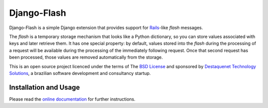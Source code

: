 Django-Flash
============

Django-Flash is a simple Django extension that provides support for Rails_-like
*flash* messages.

The *flash* is a temporary storage mechanism that looks like a Python
dictionary, so you can store values associated with keys and later retrieve
them. It has one special property: by default, values stored into the *flash*
during the processing of a request will be available during the processing of
the immediately following request. Once that second request has been
processed, those values are removed automatically from the storage.

This is an open source project licenced under the terms of The
`BSD License`_ and sponsored by `Destaquenet Technology Solutions`_, a
brazilian software development and consultancy startup.


Installation and Usage
----------------------

Please read the `online documentation <http://djangoflash.destaquenet.com/>`_
for further instructions.


.. _BSD License: http://www.opensource.org/licenses/bsd-license.php
.. _Django: http://www.djangoproject.org/
.. _Rails: http://www.rubyonrails.org/
.. _Destaquenet Technology Solutions: http://www.destaquenet.com/
